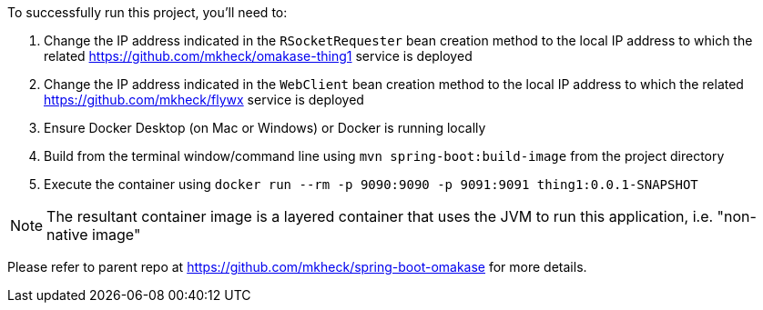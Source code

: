 To successfully run this project, you'll need to:

. Change the IP address indicated in the `RSocketRequester` bean creation method to the local IP address to which the related link:thing1[https://github.com/mkheck/omakase-thing1] service is deployed
. Change the IP address indicated in the `WebClient` bean creation method to the local IP address to which the related link:flywx[https://github.com/mkheck/flywx] service is deployed
. Ensure Docker Desktop (on Mac or Windows) or Docker is running locally
. Build from the terminal window/command line using `mvn spring-boot:build-image` from the project directory
. Execute the container using `docker run --rm -p 9090:9090 -p 9091:9091 thing1:0.0.1-SNAPSHOT`

NOTE: The resultant container image is a layered container that uses the JVM to run this application, i.e. "non-native image"

Please refer to parent repo at https://github.com/mkheck/spring-boot-omakase for more details.
